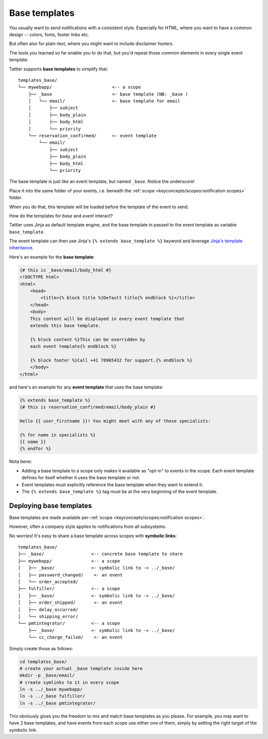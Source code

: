 Base templates
--------------

You usually want to send notifications with a consistent style. Especially for HTML,
where you want to have a common design -- colors, fonts, footer links etc.

But often also for plain-text, where you might want to include disclaimer footers.

The tools you learned so far enable you to do that, but you'd repeat those common
elements in every single event template.

Tattler supports **base templates** to simplify that::

    templates_base/
    └── mywebapp/                       <-- a scope
        ├── _base                       <- base template (NB: _base )
        │   └── email/                  <- base template for email
        │       ├── subject             
        │       ├── body_plain          
        │       ├── body_html
        │       └── priority
        └── reservation_confirmed/      <- event template
            └── email/
                ├── subject             
                ├── body_plain          
                ├── body_html
                └── priority

The base template is just like an event template, but named ``_base``. Notice the
underscore!

Place it into the same folder of your events, i.e. beneath the
:ref:`scope <keyconcepts/scopes:notification scopes>` folder.

When you do that, this template will be loaded before the template of the event
to send.

How do the templates for *base* and *event* interact?

Tattler uses Jinja as default template engine, and the base template in passed to the
event template as variable ``base_template``.

The event template can then use Jinja's ``{% extends base_template %}`` keyword and
leverage `Jinja's template inheritance <https://jinja.palletsprojects.com/en/3.1.x/templates/#template-inheritance>`_.

Here's an example for the **base template**:

.. code-block:: Jinja

    {# this is _base/email/body_html #}
    <!DOCTYPE html>
    <html>
        <head>
            <title>{% block title %}Default title{% endblock %}</title>
        </head>
        <body>
        This content will be displayed in every event template that
        extends this base template.

        {% block content %}This can be overridden by
        each event template{% endblock %}

        {% block footer %}Call +41 78965432 for support.{% endblock %}
        </body>
    </html>

and here's an example for any **event template** that uses the base template:

.. code-block:: Jinja

    {% extends base_template %}
    {# this is reservation_confirmed/email/body_plain #}

    Hello {{ user_firstname }}! You might meet with any of these specialists:
    
    {% for name in specialists %}
    {{ name }}
    {% endfor %}

Nota bene:

* Adding a base template to a scope only makes it available as "opt-in" to events in the scope. Each event template defines for itself whether it uses the base template or not.
* Event templates must explicitly reference the base template when they want to extend it.
* The ``{% extends base_template %}`` tag must be at the very beginning of the event template.

Deploying base templates
^^^^^^^^^^^^^^^^^^^^^^^^

Base templates are made available per-:ref:`scope <keyconcepts/scopes:notification scopes>`.

However, often a company style applies to notifications from all subsystems.

No worries! It's easy to share a base template across scopes with **symbolic links**::

    templates_base/
    ├── _base/                  <-- concrete base template to share
    ├── mywebapp/               <-- a scope
    │   ├── _base/              <- symbolic link to -> ../_base/
    │   ├── password_changed/    <- an event
    │   └── order_accepted/
    ├── fulfiller/              <-- a scope
    │   ├── _base/              <- symbolic link to -> ../_base/
    │   ├── order_shipped/       <- an event
    │   ├── delay_occurred/
    │   └── shipping_error/
    └── pmtintegrator/          <-- a scope
        ├── _base/              <- symbolic link to -> ../_base/
        └── cc_charge_failed/    <- an event

Simply create those as follows:

.. code-block:: bash

    cd templates_base/
    # create your actual _base template inside here
    mkdir -p _base/email/
    # create symlinks to it in every scope
    ln -s ../_base mywebapp/
    ln -s ../_base fulfiller/
    ln -s ../_base pmtintegrator/

This obviously gives you the freedom to mix and match base templates as you please.
For example, you may want to have 2 base templates, and have events from each scope
use either one of them, simply by setting the right target of the symbolic link.

